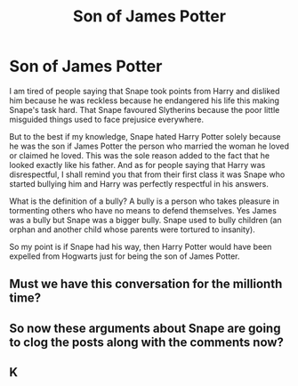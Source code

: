 #+TITLE: Son of James Potter

* Son of James Potter
:PROPERTIES:
:Author: OccasionRepulsive112
:Score: 5
:DateUnix: 1608058446.0
:DateShort: 2020-Dec-15
:END:
I am tired of people saying that Snape took points from Harry and disliked him because he was reckless because he endangered his life this making Snape's task hard. That Snape favoured Slytherins because the poor little misguided things used to face prejusice everywhere.

But to the best if my knowledge, Snape hated Harry Potter solely because he was the son if James Potter the person who married the woman he loved or claimed he loved. This was the sole reason added to the fact that he looked exactly like his father. And as for people saying that Harry was disrespectful, I shall remind you that from their first class it was Snape who started bullying him and Harry was perfectly respectful in his answers.

What is the definition of a bully? A bully is a person who takes pleasure in tormenting others who have no means to defend themselves. Yes James was a bully but Snape was a bigger bully. Snape used to bully children (an orphan and another child whose parents were tortured to insanity).

So my point is if Snape had his way, then Harry Potter would have been expelled from Hogwarts just for being the son of James Potter.


** Must we have this conversation for the millionth time?
:PROPERTIES:
:Author: Mishcl
:Score: 7
:DateUnix: 1608059705.0
:DateShort: 2020-Dec-15
:END:


** So now these arguments about Snape are going to clog the posts along with the comments now?
:PROPERTIES:
:Author: redpxtato
:Score: 2
:DateUnix: 1608101731.0
:DateShort: 2020-Dec-16
:END:


** K
:PROPERTIES:
:Author: Bleepbloopbotz2
:Score: 1
:DateUnix: 1608060251.0
:DateShort: 2020-Dec-15
:END:
